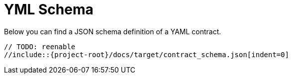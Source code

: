 [[yml-schema]]
= YML Schema
:page-section-summary-toc: 1


Below you can find a JSON schema definition of a YAML contract.

====
[source,json,indent=0]
----
// TODO: reenable
//include::{project-root}/docs/target/contract_schema.json[indent=0]
----
====
